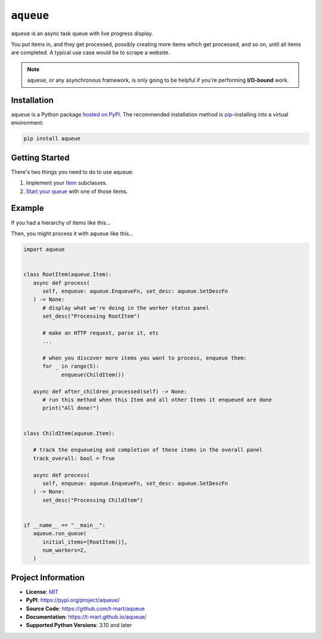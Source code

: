 .. teaser-begin

==========
``aqueue``
==========

``aqueue`` is an async task queue with live progress display.

You put items in, and they get processed, possibly creating more items which get processed, and so
on, until all items are completed. A typical use case would be to scrape a website.

.. image:: https://raw.githubusercontent.com/t-mart/aqueue/master/docs/_static/demo.gif
  :alt: Demonstration of aqueue

.. note::

  ``aqueue``, or any asynchronous framework, is only going to be helpful if you're performing
  **I/O-bound** work.


Installation
============

``aqueue`` is a Python package `hosted on PyPI <https://pypi.org/project/aqueue/>`_. The recommended
installation method is `pip <https://pip.pypa.io/en/stable/>`_-installing into a virtual
environment:

.. code-block:: shell

   pip install aqueue

Getting Started
===============

There's two things you need to do to use aqueue:

1. Implement your `Item <https://t-mart.github.io/aqueue/#items>`_ subclasses.
2. `Start your queue <https://t-mart.github.io/aqueue/#starting-your-queue>`_ with one of those
   items.

.. teaser-end

Example
=======

If you had a hierarchy of items like this...

.. image:: docs/_static/simple-diagram.png
  :alt: Simple item hierarchy with one root item and many children items stemming from it.

Then, you might process it with ``aqueue`` like this...

.. code-block:: python

   import aqueue


   class RootItem(aqueue.Item):
      async def process(
         self, enqueue: aqueue.EnqueueFn, set_desc: aqueue.SetDescFn
      ) -> None:
         # display what we're doing in the worker status panel
         set_desc("Processing RootItem")

         # make an HTTP request, parse it, etc
         ...

         # when you discover more items you want to process, enqueue them:
         for _ in range(5):
               enqueue(ChildItem())

      async def after_children_processed(self) -> None:
         # run this method when this Item and all other Items it enqueued are done
         print("All done!")


   class ChildItem(aqueue.Item):

      # track the enqueueing and completion of these items in the overall panel
      track_overall: bool = True

      async def process(
         self, enqueue: aqueue.EnqueueFn, set_desc: aqueue.SetDescFn
      ) -> None:
         set_desc("Processing ChildItem")


   if __name__ == "__main__":
      aqueue.run_queue(
         initial_items=[RootItem()],
         num_workers=2,
      )

.. -project-information-

Project Information
===================

- **License**: `MIT <https://choosealicense.com/licenses/mit/>`_
- **PyPI**: https://pypi.org/project/aqueue/
- **Source Code**: https://github.com/t-mart/aqueue
- **Documentation**: https://t-mart.github.io/aqueue/
- **Supported Python Versions**: 3.10 and later

